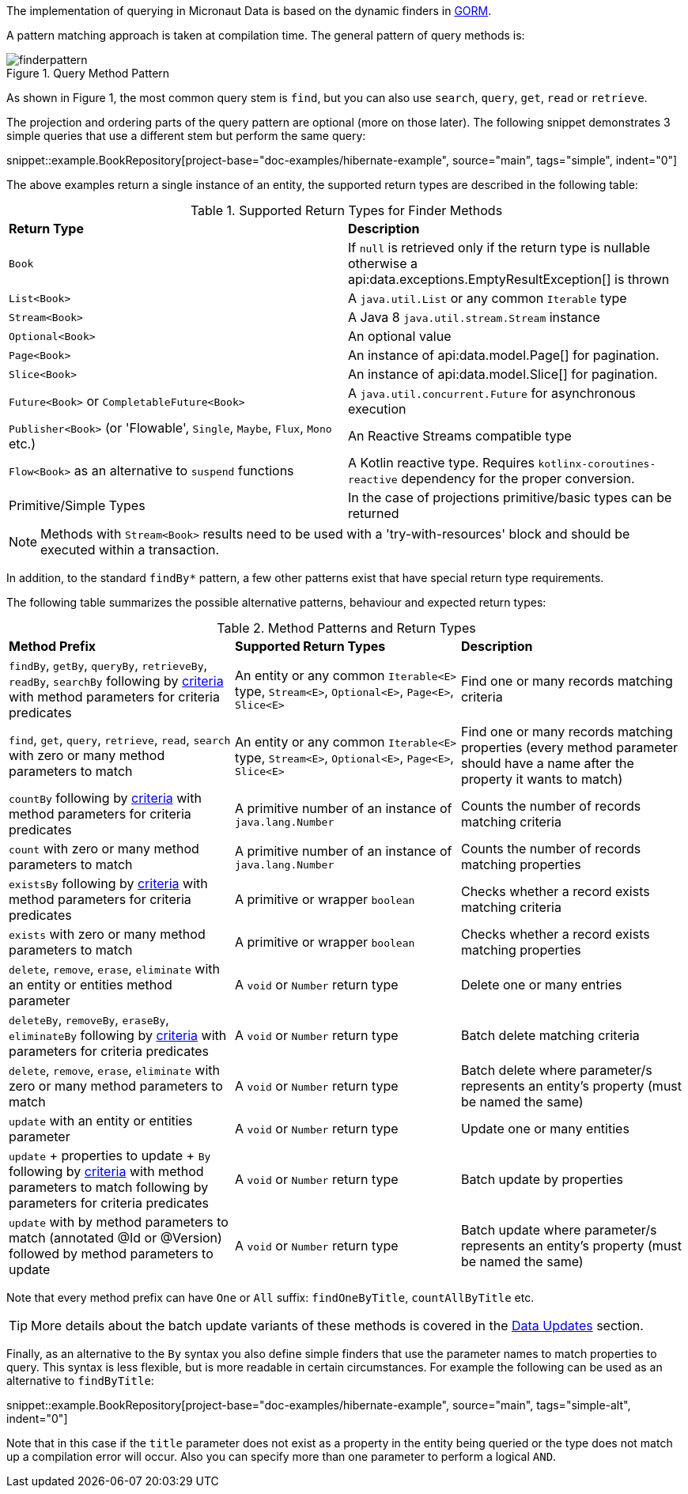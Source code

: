 The implementation of querying in Micronaut Data is based on the dynamic finders in https://gorm.grails.org[GORM].

A pattern matching approach is taken at compilation time. The general pattern of query methods is:

.Query Method Pattern
image::finderpattern.svg[]

As shown in Figure 1, the most common query stem is `find`, but you can also use `search`, `query`, `get`, `read` or `retrieve`.

The projection and ordering parts of the query pattern are optional (more on those later). The following snippet demonstrates 3 simple queries that use a different stem but perform the same query:

snippet::example.BookRepository[project-base="doc-examples/hibernate-example", source="main", tags="simple", indent="0"]

The above examples return a single instance of an entity, the supported return types are described in the following table:

.Supported Return Types for Finder Methods
[cols=2*]
|===
|*Return Type*
|*Description*

|`Book`
|If `null` is retrieved only if the return type is nullable otherwise a api:data.exceptions.EmptyResultException[] is thrown

|`List<Book>`
|A `java.util.List` or any common `Iterable` type

|`Stream<Book>`
|A Java 8 `java.util.stream.Stream` instance

|`Optional<Book>`
|An optional value

|`Page<Book>`
|An instance of api:data.model.Page[] for pagination.

|`Slice<Book>`
|An instance of api:data.model.Slice[] for pagination.

|`Future<Book>` or `CompletableFuture<Book>`
|A `java.util.concurrent.Future` for asynchronous execution

|`Publisher<Book>` (or 'Flowable', `Single`, `Maybe`, `Flux`, `Mono` etc.)
|An Reactive Streams compatible type

|`Flow<Book>` as an alternative to `suspend` functions
|A Kotlin reactive type. Requires `kotlinx-coroutines-reactive` dependency for the proper conversion.

|Primitive/Simple Types
|In the case of projections primitive/basic types can be returned
|===

NOTE: Methods with `Stream<Book>` results need to be used with a 'try-with-resources' block and should be executed within a transaction.

In addition, to the standard `findBy*` pattern, a few other patterns exist that have special return type requirements.

The following table summarizes the possible alternative patterns, behaviour and expected return types:

.Method Patterns and Return Types
[cols=3*]
|===
|*Method Prefix*
|*Supported Return Types*
|*Description*

|`findBy`, `getBy`, `queryBy`, `retrieveBy`, `readBy`, `searchBy` following by <<criteria, criteria>> with method parameters for criteria predicates
|An entity or any common `Iterable<E>` type, `Stream<E>`, `Optional<E>`, `Page<E>`, `Slice<E>`
|Find one or many records matching criteria

|`find`, `get`, `query`, `retrieve`, `read`, `search` with zero or many method parameters to match
|An entity or any common `Iterable<E>` type, `Stream<E>`, `Optional<E>`, `Page<E>`, `Slice<E>`
|Find one or many records matching properties (every method parameter should have a name after the property it wants to match)

|`countBy` following by <<criteria, criteria>> with method parameters for criteria predicates
|A primitive number of an instance of `java.lang.Number`
|Counts the number of records matching criteria

|`count` with zero or many method parameters to match
|A primitive number of an instance of `java.lang.Number`
|Counts the number of records matching properties

|`existsBy` following by <<criteria, criteria>> with method parameters for criteria predicates
|A primitive or wrapper `boolean`
|Checks whether a record exists matching criteria

|`exists` with zero or many method parameters to match
|A primitive or wrapper `boolean`
|Checks whether a record exists matching properties

|`delete`, `remove`, `erase`, `eliminate` with an entity or entities method parameter
|A `void` or `Number` return type
|Delete one or many entries

|`deleteBy`, `removeBy`, `eraseBy`, `eliminateBy` following by <<criteria, criteria>> with parameters for criteria predicates
|A `void` or `Number` return type
|Batch delete matching criteria

|`delete`, `remove`, `erase`, `eliminate` with zero or many method parameters to match
|A `void` or `Number` return type
|Batch delete where parameter/s represents an entity's property (must be named the same)

|`update` with an entity or entities parameter
|A `void` or `Number` return type
|Update one or many entities

|`update` + properties to update + `By` following by <<criteria, criteria>> with method parameters to match following by parameters for criteria predicates
|A `void` or `Number` return type
|Batch update by properties

|`update` with by method parameters to match (annotated @Id or @Version) followed by method parameters to update
|A `void` or `Number` return type
|Batch update where parameter/s represents an entity's property (must be named the same)

|===

Note that every method prefix can have `One` or `All` suffix: `findOneByTitle`, `countAllByTitle` etc.

TIP: More details about the batch update variants of these methods is covered in the <<dataUpdates, Data Updates>> section.

Finally, as an alternative to the `By` syntax you also define simple finders that use the parameter names to match properties to query. This syntax is less flexible, but is more readable in certain circumstances. For example the following can be used as an alternative to `findByTitle`:

snippet::example.BookRepository[project-base="doc-examples/hibernate-example", source="main", tags="simple-alt", indent="0"]

Note that in this case if the `title` parameter does not exist as a property in the entity being queried or the type does not match up a compilation error will occur. Also you can specify more than one parameter to perform a logical `AND`.

